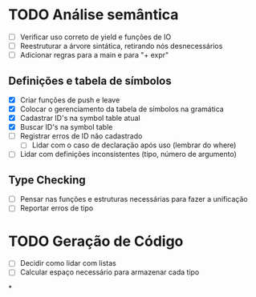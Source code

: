* TODO Análise semântica
  - [ ] Verificar uso correto de yield e funções de IO
  - [ ] Reestruturar a árvore sintática, retirando nós desnecessários
  - [ ] Adicionar regras para a main e para "+ expr"
** Definições e tabela de símbolos
      - [X] Criar funções de push e leave
      - [X] Colocar o gerenciamento da tabela de símbolos na gramática
      - [X] Cadastrar ID's na symbol table atual
      - [X] Buscar ID's na symbol table
      - [-] Registrar erros de ID não cadastrado
            - [ ] Lidar com o caso de declaração após uso (lembrar do where)
      - [ ] Lidar com definições inconsistentes (tipo, número de argumento)
** Type Checking
      - [ ] Pensar nas funções e estruturas necessárias para fazer a
            unificação
      - [ ] Reportar erros de tipo

* TODO Geração de Código
  - [ ] Decidir como lidar com listas
  - [ ] Calcular espaço necessário para armazenar cada tipo
*
